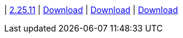 
| https://github.com/vaticle/typedb-studio/releases/tag/2.25.11[2.25.11]
| https://github.com/vaticle/typedb-studio/releases/download/2.25.11/typedb-studio-windows-x86_64-2.25.11.exe[Download]
// Check: PASSED
| https://github.com/vaticle/typedb-studio/releases/download/2.25.11/typedb-studio-linux-x86_64-2.25.11.tar.gz[Download]
// Check: PASSED
| https://github.com/vaticle/typedb-studio/releases/download/2.25.11/typedb-studio-mac-x86_64-2.25.11.dmg[Download]
// Check: PASSED
